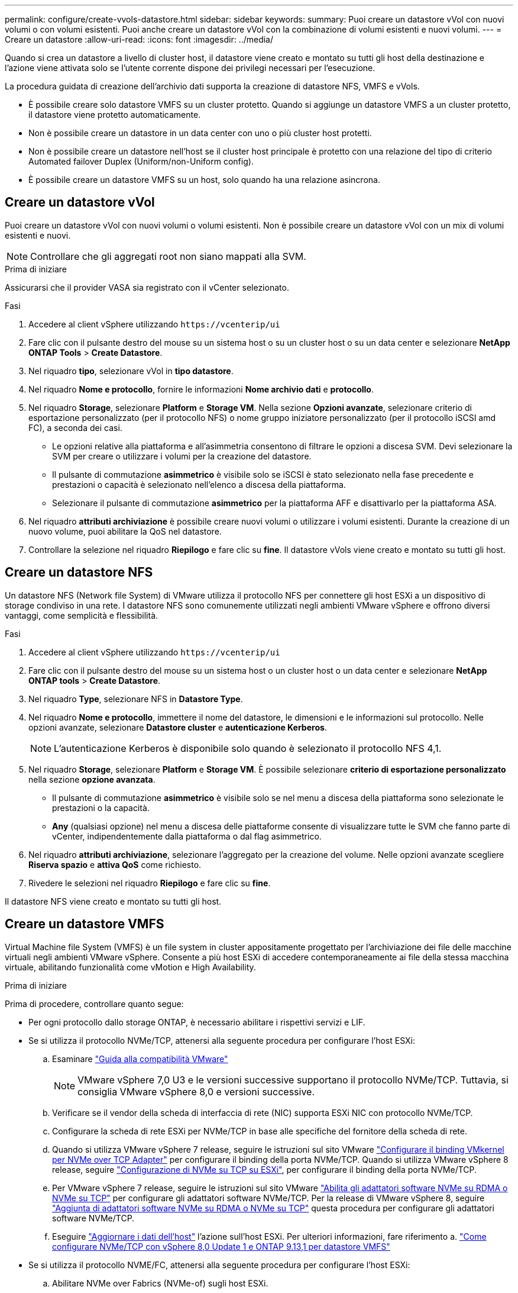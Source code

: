 ---
permalink: configure/create-vvols-datastore.html 
sidebar: sidebar 
keywords:  
summary: Puoi creare un datastore vVol con nuovi volumi o con volumi esistenti. Puoi anche creare un datastore vVol con la combinazione di volumi esistenti e nuovi volumi. 
---
= Creare un datastore
:allow-uri-read: 
:icons: font
:imagesdir: ../media/


[role="lead"]
Quando si crea un datastore a livello di cluster host, il datastore viene creato e montato su tutti gli host della destinazione e l'azione viene attivata solo se l'utente corrente dispone dei privilegi necessari per l'esecuzione.

La procedura guidata di creazione dell'archivio dati supporta la creazione di datastore NFS, VMFS e vVols.

* È possibile creare solo datastore VMFS su un cluster protetto. Quando si aggiunge un datastore VMFS a un cluster protetto, il datastore viene protetto automaticamente.
* Non è possibile creare un datastore in un data center con uno o più cluster host protetti.
* Non è possibile creare un datastore nell'host se il cluster host principale è protetto con una relazione del tipo di criterio Automated failover Duplex (Uniform/non-Uniform config).
* È possibile creare un datastore VMFS su un host, solo quando ha una relazione asincrona.




== Creare un datastore vVol

Puoi creare un datastore vVol con nuovi volumi o volumi esistenti. Non è possibile creare un datastore vVol con un mix di volumi esistenti e nuovi.


NOTE: Controllare che gli aggregati root non siano mappati alla SVM.

.Prima di iniziare
Assicurarsi che il provider VASA sia registrato con il vCenter selezionato.

.Fasi
. Accedere al client vSphere utilizzando `\https://vcenterip/ui`
. Fare clic con il pulsante destro del mouse su un sistema host o su un cluster host o su un data center e selezionare *NetApp ONTAP Tools* > *Create Datastore*.
. Nel riquadro *tipo*, selezionare vVol in *tipo datastore*.
. Nel riquadro *Nome e protocollo*, fornire le informazioni *Nome archivio dati* e *protocollo*.
. Nel riquadro *Storage*, selezionare *Platform* e *Storage VM*. Nella sezione *Opzioni avanzate*, selezionare criterio di esportazione personalizzato (per il protocollo NFS) o nome gruppo iniziatore personalizzato (per il protocollo iSCSI amd FC), a seconda dei casi.
+
** Le opzioni relative alla piattaforma e all'asimmetria consentono di filtrare le opzioni a discesa SVM. Devi selezionare la SVM per creare o utilizzare i volumi per la creazione del datastore.
** Il pulsante di commutazione *asimmetrico* è visibile solo se iSCSI è stato selezionato nella fase precedente e prestazioni o capacità è selezionato nell'elenco a discesa della piattaforma.
** Selezionare il pulsante di commutazione *asimmetrico* per la piattaforma AFF e disattivarlo per la piattaforma ASA.


. Nel riquadro *attributi archiviazione* è possibile creare nuovi volumi o utilizzare i volumi esistenti. Durante la creazione di un nuovo volume, puoi abilitare la QoS nel datastore.
. Controllare la selezione nel riquadro *Riepilogo* e fare clic su *fine*. Il datastore vVols viene creato e montato su tutti gli host.




== Creare un datastore NFS

Un datastore NFS (Network file System) di VMware utilizza il protocollo NFS per connettere gli host ESXi a un dispositivo di storage condiviso in una rete. I datastore NFS sono comunemente utilizzati negli ambienti VMware vSphere e offrono diversi vantaggi, come semplicità e flessibilità.

.Fasi
. Accedere al client vSphere utilizzando `\https://vcenterip/ui`
. Fare clic con il pulsante destro del mouse su un sistema host o un cluster host o un data center e selezionare *NetApp ONTAP tools* > *Create Datastore*.
. Nel riquadro *Type*, selezionare NFS in *Datastore Type*.
. Nel riquadro *Nome e protocollo*, immettere il nome del datastore, le dimensioni e le informazioni sul protocollo. Nelle opzioni avanzate, selezionare *Datastore cluster* e *autenticazione Kerberos*.
+

NOTE: L'autenticazione Kerberos è disponibile solo quando è selezionato il protocollo NFS 4,1.

. Nel riquadro *Storage*, selezionare *Platform* e *Storage VM*. È possibile selezionare *criterio di esportazione personalizzato* nella sezione *opzione avanzata*.
+
** Il pulsante di commutazione *asimmetrico* è visibile solo se nel menu a discesa della piattaforma sono selezionate le prestazioni o la capacità.
** *Any* (qualsiasi opzione) nel menu a discesa delle piattaforme consente di visualizzare tutte le SVM che fanno parte di vCenter, indipendentemente dalla piattaforma o dal flag asimmetrico.


. Nel riquadro *attributi archiviazione*, selezionare l'aggregato per la creazione del volume. Nelle opzioni avanzate scegliere *Riserva spazio* e *attiva QoS* come richiesto.
. Rivedere le selezioni nel riquadro *Riepilogo* e fare clic su *fine*.


Il datastore NFS viene creato e montato su tutti gli host.



== Creare un datastore VMFS

Virtual Machine file System (VMFS) è un file system in cluster appositamente progettato per l'archiviazione dei file delle macchine virtuali negli ambienti VMware vSphere. Consente a più host ESXi di accedere contemporaneamente ai file della stessa macchina virtuale, abilitando funzionalità come vMotion e High Availability.

.Prima di iniziare
Prima di procedere, controllare quanto segue:

* Per ogni protocollo dallo storage ONTAP, è necessario abilitare i rispettivi servizi e LIF.
* Se si utilizza il protocollo NVMe/TCP, attenersi alla seguente procedura per configurare l'host ESXi:
+
.. Esaminare https://www.vmware.com/resources/compatibility/detail.php?deviceCategory=san&productid=49677&releases_filter=589,578,518,508,448&deviceCategory=san&details=1&partner=399&Protocols=1&transportTypes=3&isSVA=0&page=1&display_interval=10&sortColumn=Partner&sortOrder=Asc["Guida alla compatibilità VMware"]
+

NOTE: VMware vSphere 7,0 U3 e le versioni successive supportano il protocollo NVMe/TCP. Tuttavia, si consiglia VMware vSphere 8,0 e versioni successive.

.. Verificare se il vendor della scheda di interfaccia di rete (NIC) supporta ESXi NIC con protocollo NVMe/TCP.
.. Configurare la scheda di rete ESXi per NVMe/TCP in base alle specifiche del fornitore della scheda di rete.
.. Quando si utilizza VMware vSphere 7 release, seguire le istruzioni sul sito VMware https://docs.vmware.com/en/VMware-vSphere/7.0/com.vmware.vsphere.storage.doc/GUID-D047AFDD-BC68-498B-8488-321753C408C2.html#GUID-D047AFDD-BC68-498B-8488-321753C408C2["Configurare il binding VMkernel per NVMe over TCP Adapter"] per configurare il binding della porta NVMe/TCP. Quando si utilizza VMware vSphere 8 release, seguire https://docs.vmware.com/en/VMware-vSphere/8.0/vsphere-storage/GUID-5F776E6E-62B1-445D-854C-BEA689DD4C92.html#GUID-D047AFDD-BC68-498B-8488-321753C408C2["Configurazione di NVMe su TCP su ESXi"], per configurare il binding della porta NVMe/TCP.
.. Per VMware vSphere 7 release, seguire le istruzioni sul sito VMware https://docs.vmware.com/en/VMware-vSphere/7.0/com.vmware.vsphere.storage.doc/GUID-8BBD672E-0829-4CF2-84B2-26A3A89ABD2E.html["Abilita gli adattatori software NVMe su RDMA o NVMe su TCP"] per configurare gli adattatori software NVMe/TCP. Per la release di VMware vSphere 8, seguire https://docs.vmware.com/en/VMware-vSphere/8.0/vsphere-storage/GUID-F4B42510-9E6D-4446-816A-5012866E0038.html#GUID-8BBD672E-0829-4CF2-84B2-26A3A89ABD2E["Aggiunta di adattatori software NVMe su RDMA o NVMe su TCP"] questa procedura per configurare gli adattatori software NVMe/TCP.
.. Eseguire link:../configure/update-host-data.html["Aggiornare i dati dell'host"] l'azione sull'host ESXi. Per ulteriori informazioni, fare riferimento a. https://community.netapp.com/t5/Tech-ONTAP-Blogs/How-to-Configure-NVMe-TCP-with-vSphere-8-0-Update-1-and-ONTAP-9-13-1-for-VMFS/ba-p/445429["Come configurare NVMe/TCP con vSphere 8,0 Update 1 e ONTAP 9.13,1 per datastore VMFS"]


* Se si utilizza il protocollo NVME/FC, attenersi alla seguente procedura per configurare l'host ESXi:
+
.. Abilitare NVMe over Fabrics (NVMe-of) sugli host ESXi.
.. Zoning SCSI completo.
.. Verificare che gli host ESXi e il sistema ONTAP siano connessi a un livello fisico e logico.




Per configurare una SVM ONTAP per il protocollo FC, fare riferimento alla https://docs.netapp.com/us-en/ontap/san-admin/configure-svm-fc-task.html["Configurare una SVM per FC"].

Per ulteriori informazioni sull'utilizzo del protocollo NVMe/FC con VMware vSphere 8,0, consultare https://docs.netapp.com/us-en/ontap-sanhost/nvme_esxi_8.html["Configurazione host NVMe-of per ESXi 8.x con ONTAP"] .

Per ulteriori informazioni sull'utilizzo di NVMe/FC con VMware vSphere 7,0, consultare https://docs.netapp.com/us-en/ontap-sanhost/nvme_esxi_8.html["Guida alla configurazione degli host NVMe/FC di ONTAP"] e http://www.netapp.com/us/media/tr-4684.pdf["TR-4684"].

.Fasi
. Accedere al client vSphere utilizzando `\https://vcenterip/ui`
. Fare clic con il pulsante destro del mouse su un sistema host o un cluster host o un datastore e selezionare *NetApp ONTAP Tools* > *Create Datastore*.
. Nel riquadro *tipo*, selezionare VMFS in *tipo datastore*.
. Nel riquadro *Nome e protocollo*, immettere il nome del datastore, le dimensioni e le informazioni sul protocollo. Nella sezione *Opzioni avanzate* del riquadro, selezionare il cluster di datastore a cui si desidera aggiungere il datastore.
. Selezionare piattaforma e VM di archiviazione nel riquadro *Storage*. Selezionare il pulsante di commutazione asimmetrico. Specificare il nome del gruppo *personalizzato iniziatore* nella sezione *Opzioni avanzate* del riquadro (facoltativo). È possibile scegliere un igroup esistente per l'archivio dati o creare un nuovo igroup con un nome personalizzato.
+
Se si sceglie l'opzione *any* nel menu a discesa delle piattaforme, è possibile visualizzare tutte le SVM che fanno parte di vCenter, indipendentemente dalla piattaforma o dal flag asimmetrico. Quando si seleziona il protocollo come NVMe/FC o NVMe/TCP, viene creato un nuovo sottosistema di namespace e utilizzato per la mappatura dei namespace. Per impostazione predefinita, il sottosistema dello spazio dei nomi viene creato utilizzando il nome generato automaticamente che include il nome del datastore. È possibile rinominare il sottosistema dello spazio dei nomi nel campo *nome sottosistema dello spazio dei nomi personalizzato* nelle opzioni avanzate del riquadro *Storage*.

. Nel riquadro *attributi di archiviazione*, selezionare *aggregate* dal menu a discesa. Selezionare le opzioni *riserva di spazio*, *Usa volume esistente* e *attiva QoS* come richiesto nella sezione *Opzioni avanzate* e fornire i dettagli come richiesto.
+

NOTE: Per la creazione di datastore VMFS con i protocolli NVMe/FC o NVMe/TCP non puoi utilizzare il volume esistente, devi creare un nuovo volume.



. Rivedere i dettagli del datastore nel riquadro *Riepilogo* e fare clic su *fine*.
+

NOTE: Se si crea il datastore su un cluster protetto, viene visualizzato un messaggio di sola lettura che informa che il datastore è stato montato su un cluster protetto. Il datastore VMFS viene creato e montato su tutti gli host.


